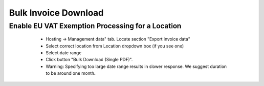 Bulk Invoice Download
=====================

Enable EU VAT Exemption Processing for a Location
-------------------------------------------------

    * Hosting -> Management data" tab. Locate section "Export invoice data"
    * Select correct location from Location dropdown box (if you see one)
    * Select date range
    * Click button "Bulk Download (Single PDF)".
    * Warning: Specifying too large date range results in slower response. We suggest duration to be around one month.

  .. image:: images/bulk_invoice_download.png
     :scale: 50
